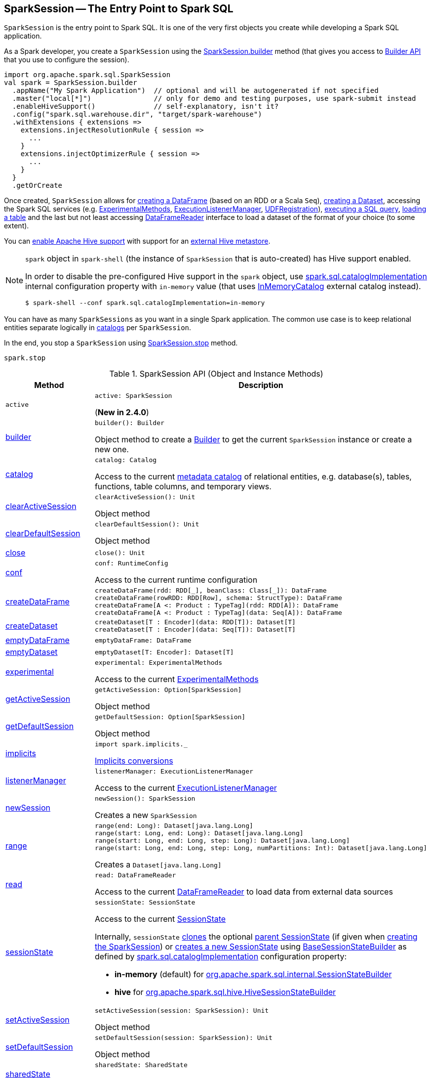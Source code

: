 == [[SparkSession]] SparkSession -- The Entry Point to Spark SQL

`SparkSession` is the entry point to Spark SQL. It is one of the very first objects you create while developing a Spark SQL application.

As a Spark developer, you create a `SparkSession` using the <<builder, SparkSession.builder>> method (that gives you access to <<spark-sql-SparkSession-Builder.adoc#, Builder API>> that you use to configure the session).

[source, scala]
----
import org.apache.spark.sql.SparkSession
val spark = SparkSession.builder
  .appName("My Spark Application")  // optional and will be autogenerated if not specified
  .master("local[*]")               // only for demo and testing purposes, use spark-submit instead
  .enableHiveSupport()              // self-explanatory, isn't it?
  .config("spark.sql.warehouse.dir", "target/spark-warehouse")
  .withExtensions { extensions =>
    extensions.injectResolutionRule { session =>
      ...
    }
    extensions.injectOptimizerRule { session =>
      ...
    }
  }
  .getOrCreate
----

Once created, `SparkSession` allows for <<createDataFrame, creating a DataFrame>> (based on an RDD or a Scala `Seq`), <<createDataset, creating a Dataset>>, accessing the Spark SQL services (e.g. <<experimental, ExperimentalMethods>>, <<listenerManager, ExecutionListenerManager>>, <<udf, UDFRegistration>>), <<sql, executing a SQL query>>, <<table, loading a table>> and the last but not least accessing <<read, DataFrameReader>> interface to load a dataset of the format of your choice (to some extent).

You can link:spark-sql-SparkSession-Builder.adoc#enableHiveSupport[enable Apache Hive support] with support for an link:spark-sql-hive-metastore.adoc[external Hive metastore].

[NOTE]
====
`spark` object in `spark-shell` (the instance of `SparkSession` that is auto-created) has Hive support enabled.

In order to disable the pre-configured Hive support in the `spark` object, use <<spark-sql-StaticSQLConf.adoc#spark.sql.catalogImplementation, spark.sql.catalogImplementation>> internal configuration property with `in-memory` value (that uses <<spark-sql-InMemoryCatalog.adoc#, InMemoryCatalog>> external catalog instead).

[source, scala]
----
$ spark-shell --conf spark.sql.catalogImplementation=in-memory
----
====

You can have as many `SparkSessions` as you want in a single Spark application. The common use case is to keep relational entities separate logically in <<catalog, catalogs>> per `SparkSession`.

In the end, you stop a `SparkSession` using <<stop, SparkSession.stop>> method.

[source, scala]
----
spark.stop
----

[[methods]]
.SparkSession API (Object and Instance Methods)
[cols="1,2",options="header",width="100%"]
|===
| Method
| Description

| `active`
a| [[active]]

[source, scala]
----
active: SparkSession
----

(*New in 2.4.0*)

| <<builder, builder>>
a|

[source, scala]
----
builder(): Builder
----

Object method to create a <<spark-sql-SparkSession-Builder.adoc#, Builder>> to get the current `SparkSession` instance or create a new one.

| <<catalog, catalog>>
a|

[source, scala]
----
catalog: Catalog
----

Access to the current <<spark-sql-Catalog.adoc#, metadata catalog>> of relational entities, e.g. database(s), tables, functions, table columns, and temporary views.

| <<clearActiveSession, clearActiveSession>>
a|

[source, scala]
----
clearActiveSession(): Unit
----

Object method

| <<clearDefaultSession, clearDefaultSession>>
a|

[source, scala]
----
clearDefaultSession(): Unit
----

Object method

| <<close, close>>
a|

[source, scala]
----
close(): Unit
----

| <<conf, conf>>
a|

[source, scala]
----
conf: RuntimeConfig
----

Access to the current runtime configuration

| <<createDataFrame, createDataFrame>>
a|

[source, scala]
----
createDataFrame(rdd: RDD[_], beanClass: Class[_]): DataFrame
createDataFrame(rowRDD: RDD[Row], schema: StructType): DataFrame
createDataFrame[A <: Product : TypeTag](rdd: RDD[A]): DataFrame
createDataFrame[A <: Product : TypeTag](data: Seq[A]): DataFrame
----

| <<createDataset, createDataset>>
a|

[source, scala]
----
createDataset[T : Encoder](data: RDD[T]): Dataset[T]
createDataset[T : Encoder](data: Seq[T]): Dataset[T]
----

| <<emptyDataFrame, emptyDataFrame>>
a|

[source, scala]
----
emptyDataFrame: DataFrame
----

| <<emptyDataset, emptyDataset>>
a|

[source, scala]
----
emptyDataset[T: Encoder]: Dataset[T]
----

| <<experimental, experimental>>
a|

[source, scala]
----
experimental: ExperimentalMethods
----

Access to the current <<spark-sql-ExperimentalMethods.adoc#, ExperimentalMethods>>

| <<getActiveSession, getActiveSession>>
a|

[source, scala]
----
getActiveSession: Option[SparkSession]
----

Object method

| <<getDefaultSession, getDefaultSession>>
a|

[source, scala]
----
getDefaultSession: Option[SparkSession]
----

Object method

| <<spark-sql-SparkSession-implicits.adoc#, implicits>>
a| [[implicits]]

[source, scala]
----
import spark.implicits._
----

<<spark-sql-SparkSession-implicits.adoc#, Implicits conversions>>

| <<listenerManager, listenerManager>>
a|

[source, scala]
----
listenerManager: ExecutionListenerManager
----

Access to the current <<spark-sql-ExecutionListenerManager.adoc#, ExecutionListenerManager>>

| <<newSession, newSession>>
a|

[source, scala]
----
newSession(): SparkSession
----

Creates a new `SparkSession`

| <<range, range>>
a|

[source, scala]
----
range(end: Long): Dataset[java.lang.Long]
range(start: Long, end: Long): Dataset[java.lang.Long]
range(start: Long, end: Long, step: Long): Dataset[java.lang.Long]
range(start: Long, end: Long, step: Long, numPartitions: Int): Dataset[java.lang.Long]
----

Creates a `Dataset[java.lang.Long]`

| <<read, read>>
a|

[source, scala]
----
read: DataFrameReader
----

Access to the current <<spark-sql-DataFrameReader.adoc#, DataFrameReader>> to load data from external data sources

| <<sessionState, sessionState>>
a|

[source, scala]
----
sessionState: SessionState
----

Access to the current <<spark-sql-SessionState.adoc#, SessionState>>

Internally, `sessionState` <<spark-sql-SessionState.adoc#clone, clones>> the optional <<parentSessionState, parent SessionState>> (if given when <<creating-instance, creating the SparkSession>>) or <<instantiateSessionState, creates a new SessionState>> using <<spark-sql-BaseSessionStateBuilder.adoc#, BaseSessionStateBuilder>> as defined by <<spark-sql-StaticSQLConf.adoc#spark.sql.catalogImplementation, spark.sql.catalogImplementation>> configuration property:

* *in-memory* (default) for link:spark-sql-SessionStateBuilder.adoc[org.apache.spark.sql.internal.SessionStateBuilder]
* *hive* for link:spark-sql-HiveSessionStateBuilder.adoc[org.apache.spark.sql.hive.HiveSessionStateBuilder]

| <<setActiveSession, setActiveSession>>
a|

[source, scala]
----
setActiveSession(session: SparkSession): Unit
----

Object method

| <<setDefaultSession, setDefaultSession>>
a|

[source, scala]
----
setDefaultSession(session: SparkSession): Unit
----

Object method

| <<sharedState, sharedState>>
a|

[source, scala]
----
sharedState: SharedState
----

Access to the current <<spark-sql-SharedState.adoc#, SharedState>>

| <<sparkContext, sparkContext>>
a|

[source, scala]
----
sparkContext: SparkContext
----

Access to the underlying `SparkContext`

| <<sql, sql>>
a|

[source, scala]
----
sql(sqlText: String): DataFrame
----

"Executes" a SQL query

| `sqlContext`
a| [[sqlContext]]

[source, scala]
----
sqlContext: SQLContext
----

Access to the underlying <<spark-sql-SQLContext.adoc#, SQLContext>>

| <<stop, stop>>
a|

[source, scala]
----
stop(): Unit
----

Stops the associated <<sparkContext, SparkContext>>

| <<table, table>>
a|

[source, scala]
----
table(tableName: String): DataFrame
----

Loads data from a table

| <<time, time>>
a|

[source, scala]
----
time[T](f: => T): T
----

Executes a code block and prints out (to standard output) the time taken to execute it

| <<udf, udf>>
a|

[source, scala]
----
udf: UDFRegistration
----

Access to the current <<spark-sql-UDFRegistration.adoc#, UDFRegistration>>

| <<version, version>>
a|

[source, scala]
----
version: String
----

Returns the version of Apache Spark
|===

NOTE: <<baseRelationToDataFrame, baseRelationToDataFrame>> acts as a mechanism to plug `BaseRelation` object hierarchy in into link:spark-sql-LogicalPlan.adoc[LogicalPlan] object hierarchy that `SparkSession` uses to bridge them.

=== [[builder]] Creating SparkSession Using Builder Pattern -- `builder` Object Method

[source, scala]
----
builder(): Builder
----

`builder` creates a new link:spark-sql-SparkSession-Builder.adoc[Builder] that you use to build a fully-configured `SparkSession` using a _fluent API_.

[source, scala]
----
import org.apache.spark.sql.SparkSession
val builder = SparkSession.builder
----

TIP: Read about https://en.wikipedia.org/wiki/Fluent_interface[Fluent interface] design pattern in Wikipedia, the free encyclopedia.

=== [[version]] Accessing Version of Spark -- `version` Method

[source, scala]
----
version: String
----

`version` returns the version of Apache Spark in use.

Internally, `version` uses `spark.SPARK_VERSION` value that is the `version` property in `spark-version-info.properties` properties file on CLASSPATH.

=== [[emptyDataset]] Creating Empty Dataset (Given Encoder) -- `emptyDataset` Operator

[source, scala]
----
emptyDataset[T: Encoder]: Dataset[T]
----

`emptyDataset` creates an empty link:spark-sql-Dataset.adoc[Dataset] (assuming that future records being of type `T`).

[source, scala]
----
scala> val strings = spark.emptyDataset[String]
strings: org.apache.spark.sql.Dataset[String] = [value: string]

scala> strings.printSchema
root
 |-- value: string (nullable = true)
----

`emptyDataset` creates a  link:spark-sql-LogicalPlan-LocalRelation.adoc[`LocalRelation` logical query plan].

=== [[createDataset]] Creating Dataset from Local Collections or RDDs -- `createDataset` methods

[source, scala]
----
createDataset[T : Encoder](data: RDD[T]): Dataset[T]
createDataset[T : Encoder](data: Seq[T]): Dataset[T]
----

`createDataset` is an experimental API to create a link:spark-sql-Dataset.adoc[Dataset] from a local Scala collection, i.e. `Seq[T]`, Java's `List[T]`, or a distributed `RDD[T]`.

[source, scala]
----
scala> val one = spark.createDataset(Seq(1))
one: org.apache.spark.sql.Dataset[Int] = [value: int]

scala> one.show
+-----+
|value|
+-----+
|    1|
+-----+
----

`createDataset` creates a link:spark-sql-LogicalPlan-LocalRelation.adoc[LocalRelation] (for the input `data` collection) or link:spark-sql-LogicalPlan-LogicalRDD.adoc[LogicalRDD] (for the input `RDD[T]`) logical operators.

[TIP]
====
You may want to consider <<spark-sql-SparkSession-implicits.adoc#, implicits>> object and `toDS` method instead.

[source, scala]
----
val spark: SparkSession = ...
import spark.implicits._

scala> val one = Seq(1).toDS
one: org.apache.spark.sql.Dataset[Int] = [value: int]
----
====

Internally, `createDataset` first looks up the implicit link:spark-sql-ExpressionEncoder.adoc[expression encoder] in scope to access the ``AttributeReference``s (of the link:spark-sql-schema.adoc[schema]).

NOTE: Only unresolved link:spark-sql-ExpressionEncoder.adoc[expression encoders] are currently supported.

The expression encoder is then used to map elements (of the input `Seq[T]`) into a collection of link:spark-sql-InternalRow.adoc[InternalRows]. With the references and rows, `createDataset` returns a link:spark-sql-Dataset.adoc[Dataset] with a link:spark-sql-LogicalPlan-LocalRelation.adoc[`LocalRelation` logical query plan].

=== [[range]] Creating Dataset With Single Long Column -- `range` Operator

[source, scala]
----
range(end: Long): Dataset[java.lang.Long]
range(start: Long, end: Long): Dataset[java.lang.Long]
range(start: Long, end: Long, step: Long): Dataset[java.lang.Long]
range(start: Long, end: Long, step: Long, numPartitions: Int): Dataset[java.lang.Long]
----

`range` family of methods create a link:spark-sql-Dataset.adoc[Dataset] of `Long` numbers.

[source, scala]
----
scala> spark.range(start = 0, end = 4, step = 2, numPartitions = 5).show
+---+
| id|
+---+
|  0|
|  2|
+---+
----

NOTE: The three first variants (that do not specify `numPartitions` explicitly) use link:spark-SparkContext.adoc#defaultParallelism[SparkContext.defaultParallelism] for the number of partitions `numPartitions`.

Internally, `range` creates a new `Dataset[Long]` with `Range` link:spark-sql-LogicalPlan.adoc[logical plan] and `Encoders.LONG` link:spark-sql-Encoder.adoc[encoder].

=== [[emptyDataFrame]]  Creating Empty DataFrame --  `emptyDataFrame` method

[source, scala]
----
emptyDataFrame: DataFrame
----

`emptyDataFrame` creates an empty `DataFrame` (with no rows and columns).

It calls <<createDataFrame, createDataFrame>> with an empty `RDD[Row]` and an empty schema link:spark-sql-StructType.adoc[StructType(Nil)].

=== [[createDataFrame]] Creating DataFrames from Local Collections or RDDs -- `createDataFrame` Method

[source, scala]
----
createDataFrame(rdd: RDD[_], beanClass: Class[_]): DataFrame
createDataFrame(rowRDD: RDD[Row], schema: StructType): DataFrame
createDataFrame[A <: Product : TypeTag](rdd: RDD[A]): DataFrame
createDataFrame[A <: Product : TypeTag](data: Seq[A]): DataFrame
// private[sql]
createDataFrame(rowRDD: RDD[Row], schema: StructType, needsConversion: Boolean): DataFrame
----

`createDataFrame` creates a `DataFrame` using `RDD[Row]` and the input `schema`. It is assumed that the rows in `rowRDD` all match the `schema`.

CAUTION: FIXME

=== [[sql]] Executing SQL Queries (aka SQL Mode) -- `sql` Method

[source, scala]
----
sql(sqlText: String): DataFrame
----

`sql` executes the `sqlText` SQL statement and creates a link:spark-sql-DataFrame.adoc[DataFrame].

[NOTE]
====
`sql` is imported in link:spark-shell.adoc[spark-shell] so you can execute SQL statements as if `sql` were a part of the environment.

```
scala> :imports
 1) import spark.implicits._       (72 terms, 43 are implicit)
 2) import spark.sql               (1 terms)
```
====

```
scala> sql("SHOW TABLES")
res0: org.apache.spark.sql.DataFrame = [tableName: string, isTemporary: boolean]

scala> sql("DROP TABLE IF EXISTS testData")
res1: org.apache.spark.sql.DataFrame = []

// Let's create a table to SHOW it
spark.range(10).write.option("path", "/tmp/test").saveAsTable("testData")

scala> sql("SHOW TABLES").show
+---------+-----------+
|tableName|isTemporary|
+---------+-----------+
| testdata|      false|
+---------+-----------+
```

Internally, `sql` requests the link:spark-sql-SessionState.adoc#sqlParser[current `ParserInterface`] to link:spark-sql-ParserInterface.adoc#parsePlan[execute a SQL query] that gives a link:spark-sql-LogicalPlan.adoc[LogicalPlan].

NOTE: `sql` uses `SessionState` link:spark-sql-SessionState.adoc#sqlParser[to access the current `ParserInterface`].

`sql` then creates a link:spark-sql-DataFrame.adoc[DataFrame] using the current `SparkSession` (itself) and the link:spark-sql-LogicalPlan.adoc[LogicalPlan].

[TIP]
====
link:spark-sql-spark-sql.adoc[spark-sql] is the main SQL environment in Spark to work with pure SQL statements (where you do not have to use Scala to execute them).

```
spark-sql> show databases;
default
Time taken: 0.028 seconds, Fetched 1 row(s)
```
====

=== [[udf]] Accessing UDFRegistration -- `udf` Attribute

[source, scala]
----
udf: UDFRegistration
----

`udf` attribute gives access to link:spark-sql-UDFRegistration.adoc[UDFRegistration] that allows registering link:spark-sql-udfs.adoc[user-defined functions] for SQL-based queries.

[source, scala]
----
val spark: SparkSession = ...
spark.udf.register("myUpper", (s: String) => s.toUpperCase)

val strs = ('a' to 'c').map(_.toString).toDS
strs.registerTempTable("strs")

scala> sql("SELECT *, myUpper(value) UPPER FROM strs").show
+-----+-----+
|value|UPPER|
+-----+-----+
|    a|    A|
|    b|    B|
|    c|    C|
+-----+-----+
----

Internally, it is simply an alias for link:spark-sql-SessionState.adoc#udfRegistration[SessionState.udfRegistration].

=== [[table]] Loading Data From Table -- `table` Method

[source, scala]
----
table(tableName: String): DataFrame // <1>
// private[sql]
table(tableIdent: TableIdentifier): DataFrame
----
<1> Parses `tableName` to a `TableIdentifier` and calls the other `table`

`table` creates a link:spark-sql-DataFrame.adoc[DataFrame] (wrapper) from the input `tableName` table (but only if link:spark-sql-SessionCatalog.adoc#lookupRelation[available in the session catalog]).

[source, scala]
----
scala> spark.catalog.tableExists("t1")
res1: Boolean = true

// t1 exists in the catalog
// let's load it
val t1 = spark.table("t1")
----

=== [[catalog]] Accessing Metastore -- `catalog` Attribute

[source, scala]
----
catalog: Catalog
----

`catalog` attribute is a (lazy) interface to the current metastore, i.e. link:spark-sql-Catalog.adoc[data catalog] (of relational entities like databases, tables, functions, table columns, and views).

TIP: All methods in `Catalog` return `Datasets`.

[source, scala]
----
scala> spark.catalog.listTables.show
+------------------+--------+-----------+---------+-----------+
|              name|database|description|tableType|isTemporary|
+------------------+--------+-----------+---------+-----------+
|my_permanent_table| default|       null|  MANAGED|      false|
|              strs|    null|       null|TEMPORARY|       true|
+------------------+--------+-----------+---------+-----------+
----

Internally, `catalog` creates a link:spark-sql-CatalogImpl.adoc[CatalogImpl] (that uses the current `SparkSession`).

=== [[read]] Accessing DataFrameReader -- `read` method

[source, scala]
----
read: DataFrameReader
----

`read` method returns a link:spark-sql-DataFrameReader.adoc[DataFrameReader] that is used to read data from external storage systems and load it into a `DataFrame`.

[source, scala]
----
val spark: SparkSession = // create instance
val dfReader: DataFrameReader = spark.read
----

=== [[conf]] Getting Runtime Configuration -- `conf` Attribute

[source, scala]
----
conf: RuntimeConfig
----

`conf` returns the current <<spark-sql-RuntimeConfig.adoc#, RuntimeConfig>>.

Internally, `conf` creates a <<spark-sql-RuntimeConfig.adoc#creating-instance, RuntimeConfig>> (when requested the very first time and cached afterwards) with the <<spark-sql-SessionState.adoc#conf, SQLConf>> of the <<sessionState, SessionState>>.

=== [[readStream]] `readStream` method

[source, scala]
----
readStream: DataStreamReader
----

`readStream` returns a new link:spark-sql-streaming-DataStreamReader.adoc[DataStreamReader].

=== [[streams]] `streams` Attribute

[source, scala]
----
streams: StreamingQueryManager
----

`streams` attribute gives access to link:spark-sql-streaming-StreamingQueryManager.adoc[StreamingQueryManager] (through link:spark-sql-SessionState.adoc#streamingQueryManager[SessionState]).

[source, scala]
----
val spark: SparkSession = ...
spark.streams.active.foreach(println)
----

=== [[experimentalMethods]] `experimentalMethods` Attribute

[source, scala]
----
experimental: ExperimentalMethods
----

`experimentalMethods` is an extension point with link:spark-sql-ExperimentalMethods.adoc[ExperimentalMethods] that is a per-session collection of extra strategies and ``Rule[LogicalPlan]``s.

NOTE: `experimental` is used in link:spark-sql-SparkPlanner.adoc[SparkPlanner] and link:spark-sql-SparkOptimizer.adoc[SparkOptimizer]. Hive and link:spark-structured-streaming.adoc[Structured Streaming] use it for their own extra strategies and optimization rules.

=== [[newSession]] Creating SparkSession Instance -- `newSession` method

[source, scala]
----
newSession(): SparkSession
----

`newSession` creates (starts) a new `SparkSession` (with the current link:spark-SparkContext.adoc[SparkContext] and link:spark-sql-SharedState.adoc[SharedState]).

[source, scala]
----
scala> val newSession = spark.newSession
newSession: org.apache.spark.sql.SparkSession = org.apache.spark.sql.SparkSession@122f58a
----

=== [[stop]] Stopping SparkSession -- `stop` Method

[source, scala]
----
stop(): Unit
----

`stop` stops the `SparkSession`, i.e. link:spark-SparkContext.adoc#stop[stops the underlying `SparkContext`].

=== [[baseRelationToDataFrame]] Create DataFrame from BaseRelation -- `baseRelationToDataFrame` Method

[source, scala]
----
baseRelationToDataFrame(baseRelation: BaseRelation): DataFrame
----

Internally, `baseRelationToDataFrame` creates a link:spark-sql-DataFrame.adoc[DataFrame] from the input link:spark-sql-BaseRelation.adoc[BaseRelation] wrapped inside link:spark-sql-LogicalPlan-LogicalRelation.adoc[LogicalRelation].

NOTE: link:spark-sql-LogicalPlan-LogicalRelation.adoc[LogicalRelation] is an logical plan adapter for `BaseRelation` (so `BaseRelation` can be part of a link:spark-sql-LogicalPlan.adoc[logical plan]).

[NOTE]
====
`baseRelationToDataFrame` is used when:

* `DataFrameReader` link:spark-sql-DataFrameReader.adoc#load[loads data from a data source that supports multiple paths]
* `DataFrameReader` link:spark-sql-DataFrameReader.adoc#jdbc[loads data from an external table using JDBC]
* `TextInputCSVDataSource` creates a base `Dataset` (of Strings)
* `TextInputJsonDataSource` creates a base `Dataset` (of Strings)
====

=== [[instantiateSessionState]] Creating SessionState Instance -- `instantiateSessionState` Internal Method

[source, scala]
----
instantiateSessionState(className: String, sparkSession: SparkSession): SessionState
----

`instantiateSessionState` finds the `className` that is then used to link:spark-sql-BaseSessionStateBuilder.adoc#creating-instance[create] and link:spark-sql-BaseSessionStateBuilder.adoc#build[build] a `BaseSessionStateBuilder`.

`instantiateSessionState` may report an `IllegalArgumentException` while instantiating the class of a `SessionState`:

```
Error while instantiating '[className]'
```

NOTE: `instantiateSessionState` is used exclusively when `SparkSession` is requested for <<sessionState, SessionState>> per link:spark-sql-StaticSQLConf.adoc#spark.sql.catalogImplementation[spark.sql.catalogImplementation] configuration property (and one is not available yet).

=== [[sessionStateClassName]] `sessionStateClassName` Internal Method

[source, scala]
----
sessionStateClassName(conf: SparkConf): String
----

`sessionStateClassName` gives the name of the class of the link:spark-sql-SessionState.adoc[SessionState] per link:spark-sql-StaticSQLConf.adoc#spark.sql.catalogImplementation[spark.sql.catalogImplementation], i.e.

* link:spark-sql-HiveSessionStateBuilder.adoc[org.apache.spark.sql.hive.HiveSessionStateBuilder] for `hive`
* link:spark-sql-SessionStateBuilder.adoc[org.apache.spark.sql.internal.SessionStateBuilder] for `in-memory`

NOTE: `sessionStateClassName` is used exclusively when `SparkSession` is requested for the <<sessionState, SessionState>> (and one is not available yet).

=== [[internalCreateDataFrame]] Creating DataFrame From RDD Of Internal Binary Rows and Schema -- `internalCreateDataFrame` Internal Method

[source, scala]
----
internalCreateDataFrame(
  catalystRows: RDD[InternalRow],
  schema: StructType,
  isStreaming: Boolean = false): DataFrame
----

`internalCreateDataFrame` creates a link:spark-sql-Dataset.adoc#ofRows[DataFrame] with a link:spark-sql-LogicalPlan-LogicalRDD.adoc#creating-instance[LogicalRDD].

[NOTE]
====
`internalCreateDataFrame` is used when:

* `DataFrameReader` is requested to create a DataFrame from Dataset of link:spark-sql-DataFrameReader.adoc#json[JSONs] or link:spark-sql-DataFrameReader.adoc#json[CSVs]

* `SparkSession` is requested to <<createDataFrame, create a DataFrame from RDD of rows>>

* `InsertIntoDataSourceCommand` logical command is <<spark-sql-LogicalPlan-InsertIntoDataSourceCommand.adoc#run, executed>>
====

=== [[creating-instance]] Creating SparkSession Instance

`SparkSession` takes the following when created:

* [[sparkContext]] Spark Core's `SparkContext`
* [[existingSharedState]] Optional <<spark-sql-SharedState.adoc#, SharedState>>
* [[parentSessionState]] Optional <<spark-sql-SessionState.adoc#, SessionState>>
* [[extensions]] <<spark-sql-SparkSessionExtensions.adoc#, SparkSessionExtensions>>

=== [[clearActiveSession]] `clearActiveSession` Object Method

[source, scala]
----
clearActiveSession(): Unit
----

`clearActiveSession`...FIXME

=== [[clearDefaultSession]] `clearDefaultSession` Object Method

[source, scala]
----
clearDefaultSession(): Unit
----

`clearDefaultSession`...FIXME

=== [[experimental]] Accessing ExperimentalMethods -- `experimental` Method

[source, scala]
----
experimental: ExperimentalMethods
----

`experimental`...FIXME

=== [[getActiveSession]] `getActiveSession` Object Method

[source, scala]
----
getActiveSession: Option[SparkSession]
----

`getActiveSession`...FIXME

=== [[getDefaultSession]] `getDefaultSession` Object Method

[source, scala]
----
getDefaultSession: Option[SparkSession]
----

`getDefaultSession`...FIXME

=== [[listenerManager]] Accessing ExecutionListenerManager -- `listenerManager` Method

[source, scala]
----
listenerManager: ExecutionListenerManager
----

`listenerManager`...FIXME

=== [[sessionState]] Accessing SessionState -- `sessionState` Lazy Attribute

[source, scala]
----
sessionState: SessionState
----

`sessionState`...FIXME

=== [[setActiveSession]] `setActiveSession` Object Method

[source, scala]
----
setActiveSession(session: SparkSession): Unit
----

`setActiveSession`...FIXME

=== [[setDefaultSession]] `setDefaultSession` Object Method

[source, scala]
----
setDefaultSession(session: SparkSession): Unit
----

`setDefaultSession`...FIXME

=== [[sharedState]] Accessing SharedState -- `sharedState` Method

[source, scala]
----
sharedState: SharedState
----

`sharedState`...FIXME

=== [[time]] Measuring Duration of Executing Code Block -- `time` Method

[source, scala]
----
time[T](f: => T): T
----

`time`...FIXME
